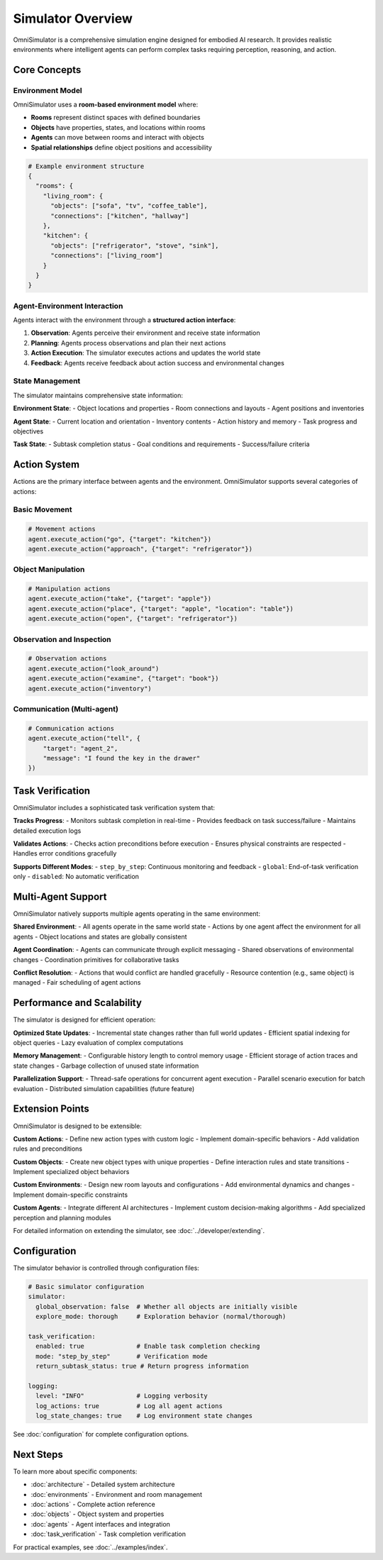 Simulator Overview
==================

OmniSimulator is a comprehensive simulation engine designed for embodied AI research. It provides realistic environments where intelligent agents can perform complex tasks requiring perception, reasoning, and action.

Core Concepts
-------------

Environment Model
^^^^^^^^^^^^^^^^^

OmniSimulator uses a **room-based environment model** where:

- **Rooms** represent distinct spaces with defined boundaries
- **Objects** have properties, states, and locations within rooms
- **Agents** can move between rooms and interact with objects
- **Spatial relationships** define object positions and accessibility

.. code-block:: python

   # Example environment structure
   {
     "rooms": {
       "living_room": {
         "objects": ["sofa", "tv", "coffee_table"],
         "connections": ["kitchen", "hallway"]
       },
       "kitchen": {
         "objects": ["refrigerator", "stove", "sink"],
         "connections": ["living_room"]
       }
     }
   }

Agent-Environment Interaction
^^^^^^^^^^^^^^^^^^^^^^^^^^^^^

Agents interact with the environment through a **structured action interface**:

1. **Observation**: Agents perceive their environment and receive state information
2. **Planning**: Agents process observations and plan their next actions  
3. **Action Execution**: The simulator executes actions and updates the world state
4. **Feedback**: Agents receive feedback about action success and environmental changes

.. mermaid::

   graph LR
       A[Agent] -->|Action| S[Simulator]
       S -->|Observation| A
       S -->|Updates| E[Environment]
       E -->|State| S

State Management
^^^^^^^^^^^^^^^^

The simulator maintains comprehensive state information:

**Environment State**:
- Object locations and properties
- Room connections and layouts
- Agent positions and inventories

**Agent State**:
- Current location and orientation
- Inventory contents
- Action history and memory
- Task progress and objectives

**Task State**:
- Subtask completion status
- Goal conditions and requirements
- Success/failure criteria

Action System
-------------

Actions are the primary interface between agents and the environment. OmniSimulator supports several categories of actions:

Basic Movement
^^^^^^^^^^^^^^

.. code-block:: python

   # Movement actions
   agent.execute_action("go", {"target": "kitchen"})
   agent.execute_action("approach", {"target": "refrigerator"})

Object Manipulation  
^^^^^^^^^^^^^^^^^^^

.. code-block:: python

   # Manipulation actions
   agent.execute_action("take", {"target": "apple"})
   agent.execute_action("place", {"target": "apple", "location": "table"})
   agent.execute_action("open", {"target": "refrigerator"})

Observation and Inspection
^^^^^^^^^^^^^^^^^^^^^^^^^^

.. code-block:: python

   # Observation actions
   agent.execute_action("look_around")
   agent.execute_action("examine", {"target": "book"})
   agent.execute_action("inventory")

Communication (Multi-agent)
^^^^^^^^^^^^^^^^^^^^^^^^^^^

.. code-block:: python

   # Communication actions
   agent.execute_action("tell", {
       "target": "agent_2", 
       "message": "I found the key in the drawer"
   })

Task Verification
-----------------

OmniSimulator includes a sophisticated task verification system that:

**Tracks Progress**:
- Monitors subtask completion in real-time
- Provides feedback on task success/failure
- Maintains detailed execution logs

**Validates Actions**:
- Checks action preconditions before execution
- Ensures physical constraints are respected
- Handles error conditions gracefully

**Supports Different Modes**:
- ``step_by_step``: Continuous monitoring and feedback
- ``global``: End-of-task verification only
- ``disabled``: No automatic verification

Multi-Agent Support
--------------------

OmniSimulator natively supports multiple agents operating in the same environment:

**Shared Environment**:
- All agents operate in the same world state
- Actions by one agent affect the environment for all agents
- Object locations and states are globally consistent

**Agent Coordination**:
- Agents can communicate through explicit messaging
- Shared observations of environmental changes
- Coordination primitives for collaborative tasks

**Conflict Resolution**:
- Actions that would conflict are handled gracefully
- Resource contention (e.g., same object) is managed
- Fair scheduling of agent actions

Performance and Scalability
----------------------------

The simulator is designed for efficient operation:

**Optimized State Updates**:
- Incremental state changes rather than full world updates
- Efficient spatial indexing for object queries
- Lazy evaluation of complex computations

**Memory Management**:
- Configurable history length to control memory usage
- Efficient storage of action traces and state changes
- Garbage collection of unused state information

**Parallelization Support**:
- Thread-safe operations for concurrent agent execution
- Parallel scenario execution for batch evaluation
- Distributed simulation capabilities (future feature)

Extension Points
----------------

OmniSimulator is designed to be extensible:

**Custom Actions**:
- Define new action types with custom logic
- Implement domain-specific behaviors
- Add validation rules and preconditions

**Custom Objects**:
- Create new object types with unique properties
- Define interaction rules and state transitions
- Implement specialized object behaviors

**Custom Environments**:
- Design new room layouts and configurations
- Add environmental dynamics and changes
- Implement domain-specific constraints

**Custom Agents**:
- Integrate different AI architectures
- Implement custom decision-making algorithms
- Add specialized perception and planning modules

For detailed information on extending the simulator, see :doc:`../developer/extending`.

Configuration
-------------

The simulator behavior is controlled through configuration files:

.. code-block:: yaml

   # Basic simulator configuration
   simulator:
     global_observation: false  # Whether all objects are initially visible
     explore_mode: thorough     # Exploration behavior (normal/thorough)
   
   task_verification:
     enabled: true              # Enable task completion checking
     mode: "step_by_step"       # Verification mode
     return_subtask_status: true # Return progress information
   
   logging:
     level: "INFO"              # Logging verbosity
     log_actions: true          # Log all agent actions
     log_state_changes: true    # Log environment state changes

See :doc:`configuration` for complete configuration options.

Next Steps
----------

To learn more about specific components:

- :doc:`architecture` - Detailed system architecture
- :doc:`environments` - Environment and room management
- :doc:`actions` - Complete action reference
- :doc:`objects` - Object system and properties
- :doc:`agents` - Agent interfaces and integration
- :doc:`task_verification` - Task completion verification

For practical examples, see :doc:`../examples/index`. 